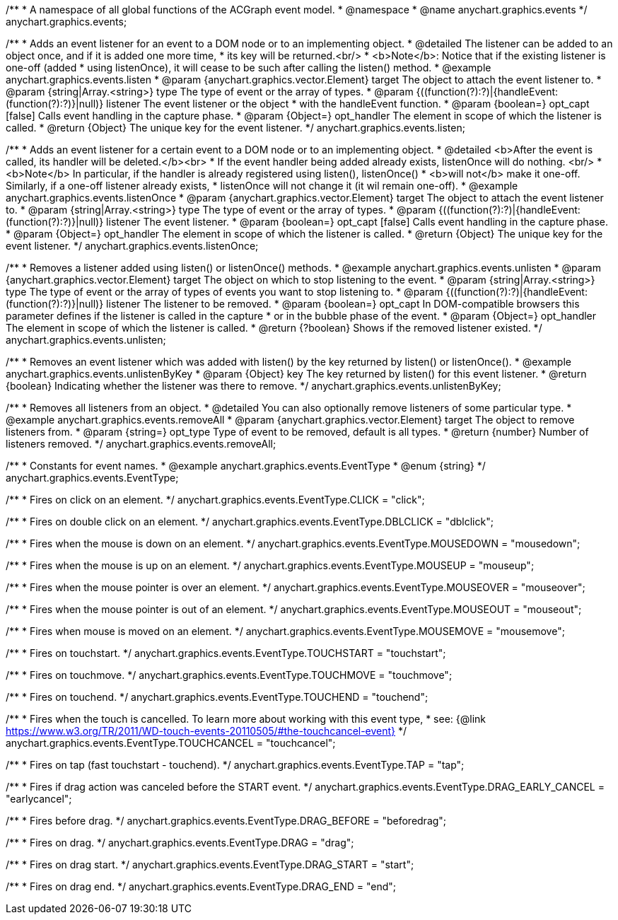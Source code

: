 /**
 * A namespace of all global functions of the ACGraph event model.
 * @namespace
 * @name anychart.graphics.events
 */
anychart.graphics.events;


//----------------------------------------------------------------------------------------------------------------------
//
//  anychart.graphics.events.listen
//
//----------------------------------------------------------------------------------------------------------------------

/**
 * Adds an event listener for an event to a DOM node or to an implementing object.
 * @detailed The listener can be added to an object once, and if it is added one more time,
 * its key will be returned.<br/>
 * <b>Note</b>: Notice that if the existing listener is one-off (added
 * using listenOnce), it will cease to be such after calling the listen() method.
 * @example anychart.graphics.events.listen
 * @param {anychart.graphics.vector.Element} target The object to attach the event listener to.
 * @param {string|Array.<string>} type The type of event or the array of types.
 * @param {((function(?):?)|{handleEvent:(function(?):?)}|null)} listener The event listener or the object
 * with the handleEvent function.
 * @param {boolean=} opt_capt [false] Calls event handling in the capture phase.
 * @param {Object=} opt_handler The element in scope of which the listener is called.
 * @return {Object} The unique key for the event listener.
 */
anychart.graphics.events.listen;


//----------------------------------------------------------------------------------------------------------------------
//
//  anychart.graphics.events.listenOnce
//
//----------------------------------------------------------------------------------------------------------------------

/**
 * Adds an event listener for a certain event to a DOM node or to an implementing object.
 * @detailed <b>After the event is called, its handler will be deleted.</b><br>
 * If the event handler being added already exists, listenOnce will do nothing. <br/>
 * <b>Note</b> In particular, if the handler is already registered using listen(), listenOnce()
 * <b>will not</b> make it one-off. Similarly, if a one-off listener already exists,
 * listenOnce will not change it (it wil remain one-off).
 * @example anychart.graphics.events.listenOnce
 * @param {anychart.graphics.vector.Element} target The object to attach the event listener to.
 * @param {string|Array.<string>} type The type of event or the array of types.
 * @param {((function(?):?)|{handleEvent:(function(?):?)}|null)} listener The event listener.
 * @param {boolean=} opt_capt [false] Calls event handling in the capture phase.
 * @param {Object=} opt_handler The element in scope of which the listener is called.
 * @return {Object} The unique key for the event listener.
 */
anychart.graphics.events.listenOnce;


//----------------------------------------------------------------------------------------------------------------------
//
//  anychart.graphics.events.unlisten
//
//----------------------------------------------------------------------------------------------------------------------

/**
 * Removes a listener added using listen() or listenOnce() methods.
 * @example anychart.graphics.events.unlisten
 * @param {anychart.graphics.vector.Element} target The object on which to stop listening to the event.
 * @param {string|Array.<string>} type The type of event or the array of types of events you want to stop listening to.
 * @param {((function(?):?)|{handleEvent:(function(?):?)}|null)} listener The listener to be removed.
 * @param {boolean=} opt_capt In DOM-compatible browsers this parameter defines if the listener is called in the capture
 * or in the bubble phase of the event.
 * @param {Object=} opt_handler The element in scope of which the listener is called.
 * @return {?boolean} Shows if the removed listener existed.
 */
anychart.graphics.events.unlisten;


//----------------------------------------------------------------------------------------------------------------------
//
//  anychart.graphics.events.unlistenByKey
//
//----------------------------------------------------------------------------------------------------------------------

/**
 * Removes an event listener which was added with listen() by the key returned by listen() or listenOnce().
 * @example anychart.graphics.events.unlistenByKey
 * @param {Object} key The key returned by listen() for this event listener.
 * @return {boolean} Indicating whether the listener was there to remove.
 */
anychart.graphics.events.unlistenByKey;


//----------------------------------------------------------------------------------------------------------------------
//
//  anychart.graphics.events.removeAll
//
//----------------------------------------------------------------------------------------------------------------------

/**
 * Removes all listeners from an object.
 * @detailed You can also optionally remove listeners of some particular type.
 * @example anychart.graphics.events.removeAll
 * @param {anychart.graphics.vector.Element} target The object to remove listeners from.
 * @param {string=} opt_type Type of event to be removed, default is all types.
 * @return {number} Number of listeners removed.
 */
anychart.graphics.events.removeAll;


//----------------------------------------------------------------------------------------------------------------------
//
//  anychart.graphics.events.EventType
//
//----------------------------------------------------------------------------------------------------------------------

/**
 * Constants for event names.
 * @example anychart.graphics.events.EventType
 * @enum {string}
 */
anychart.graphics.events.EventType;

/**
 * Fires on click on an element.
 */
anychart.graphics.events.EventType.CLICK = "click";

/**
 *  Fires on double click on an element.
 */
anychart.graphics.events.EventType.DBLCLICK = "dblclick";

/**
 * Fires when the mouse is down on an element.
 */
anychart.graphics.events.EventType.MOUSEDOWN = "mousedown";

/**
 * Fires when the mouse is up on an element.
 */
anychart.graphics.events.EventType.MOUSEUP = "mouseup";

/**
 *  Fires when the mouse pointer is over an element.
 */
anychart.graphics.events.EventType.MOUSEOVER = "mouseover";

/**
 * Fires when the mouse pointer is out of an element.
 */
anychart.graphics.events.EventType.MOUSEOUT = "mouseout";

/**
 * Fires when mouse is moved on an element.
 */
anychart.graphics.events.EventType.MOUSEMOVE = "mousemove";

/**
 * Fires on touchstart.
 */
anychart.graphics.events.EventType.TOUCHSTART = "touchstart";

/**
 * Fires on touchmove.
 */
anychart.graphics.events.EventType.TOUCHMOVE = "touchmove";

/**
 * Fires on touchend.
 */
anychart.graphics.events.EventType.TOUCHEND = "touchend";

/**
 * Fires when the touch is cancelled. To learn more about working with this event type,
 * see: {@link https://www.w3.org/TR/2011/WD-touch-events-20110505/#the-touchcancel-event}
 */
anychart.graphics.events.EventType.TOUCHCANCEL = "touchcancel";

/**
 * Fires on tap (fast touchstart - touchend).
 */
anychart.graphics.events.EventType.TAP = "tap";

/**
 * Fires if drag action was canceled before the START event.
 */
anychart.graphics.events.EventType.DRAG_EARLY_CANCEL = "earlycancel";

/**
 * Fires before drag.
 */
anychart.graphics.events.EventType.DRAG_BEFORE = "beforedrag";

/**
 * Fires on drag.
 */
anychart.graphics.events.EventType.DRAG = "drag";

/**
 * Fires on drag start.
 */
anychart.graphics.events.EventType.DRAG_START = "start";

/**
 *  Fires on drag end.
 */
anychart.graphics.events.EventType.DRAG_END = "end";

